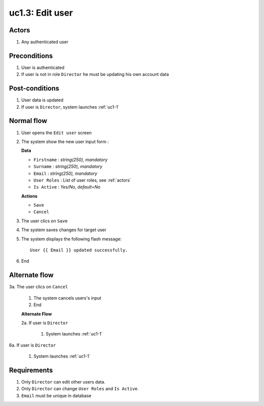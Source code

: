 
.. _uc1-3:

uc1.3: Edit user
****************

Actors
------

#. Any authenticated user

Preconditions
-------------

1. User is authenticated
2. If user is not in role ``Director`` he must be updating his own account data

Post-conditions
---------------

1. User data is updated
2. If user is ``Director``, system launches :ref:`uc1-1`

Normal flow
-----------

1. User opens the ``Edit user`` screen
2. The system show the new user input form :

   **Data**

   * ``Firstname`` : *string(250), mandatory*
   * ``Surname`` : *string(250), mandatory*
   * ``Email`` : *string(250), mandatory*
   * ``User Roles`` : List of user roles, see :ref:`actors`
   * ``Is Active`` : *Yes/No, default=No*

   **Actions**

   * ``Save``
   * ``Cancel``

3. The user clics on ``Save``
4. The system saves changes for target user 
5. The system displays the following flash message::

    User {{ Email }} updated successfully.

6. End

Alternate flow
--------------

3a. The user clics on ``Cancel``

    1. The system cancels users's input
    2. End

    **Alternate Flow**

    2a. If user is ``Director``

        1. System launches :ref:`uc1-1`

6a. If user is ``Director``

    1. System launches :ref:`uc1-1`

Requirements
------------

1. Only ``Director`` can edit other users data.
2. Only ``Director`` can change ``User Roles`` and ``Is Active``.
3. ``Email`` must be unique in database
